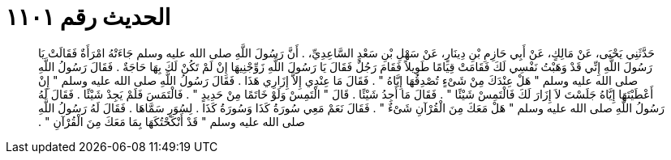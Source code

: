 
= الحديث رقم ١١٠١

[quote.hadith]
حَدَّثَنِي يَحْيَى، عَنْ مَالِكٍ، عَنْ أَبِي حَازِمِ بْنِ دِينَارٍ، عَنْ سَهْلِ بْنِ سَعْدٍ السَّاعِدِيِّ، ‏.‏ أَنَّ رَسُولَ اللَّهِ صلى الله عليه وسلم جَاءَتْهُ امْرَأَةٌ فَقَالَتْ يَا رَسُولَ اللَّهِ إِنِّي قَدْ وَهَبْتُ نَفْسِي لَكَ فَقَامَتْ قِيَامًا طَوِيلاً فَقَامَ رَجُلٌ فَقَالَ يَا رَسُولَ اللَّهِ زَوِّجْنِيهَا إِنْ لَمْ تَكُنْ لَكَ بِهَا حَاجَةٌ ‏.‏ فَقَالَ رَسُولُ اللَّهِ صلى الله عليه وسلم ‏"‏ هَلْ عِنْدَكَ مِنْ شَىْءٍ تُصْدِقُهَا إِيَّاهُ ‏"‏ ‏.‏ فَقَالَ مَا عِنْدِي إِلاَّ إِزَارِي هَذَا ‏.‏ فَقَالَ رَسُولُ اللَّهِ صلى الله عليه وسلم ‏"‏ إِنْ أَعْطَيْتَهَا إِيَّاهُ جَلَسْتَ لاَ إِزَارَ لَكَ فَالْتَمِسْ شَيْئًا ‏"‏ ‏.‏ فَقَالَ مَا أَجِدُ شَيْئًا ‏.‏ قَالَ ‏"‏ الْتَمِسْ وَلَوْ خَاتَمًا مِنْ حَدِيدٍ ‏"‏ ‏.‏ فَالْتَمَسَ فَلَمْ يَجِدْ شَيْئًا ‏.‏ فَقَالَ لَهُ رَسُولُ اللَّهِ صلى الله عليه وسلم ‏"‏ هَلْ مَعَكَ مِنَ الْقُرْآنِ شَىْءٌ ‏"‏ ‏.‏ فَقَالَ نَعَمْ مَعِي سُورَةُ كَذَا وَسُورَةُ كَذَا ‏.‏ لِسُوَرٍ سَمَّاهَا ‏.‏ فَقَالَ لَهُ رَسُولُ اللَّهِ صلى الله عليه وسلم ‏"‏ قَدْ أَنْكَحْتُكَهَا بِمَا مَعَكَ مِنَ الْقُرْآنِ ‏"‏ ‏.‏